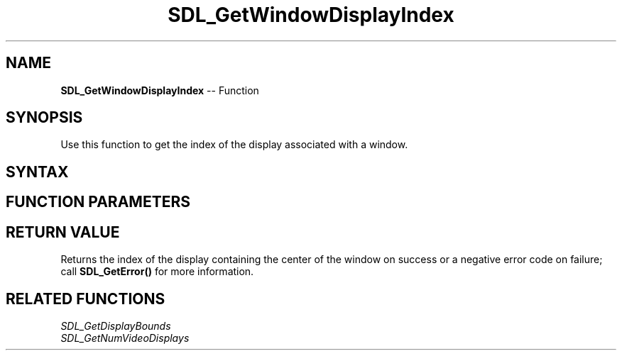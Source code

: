 .TH SDL_GetWindowDisplayIndex 3 "2018.10.07" "https://github.com/haxpor/sdl2-manpage" "SDL2"
.SH NAME
\fBSDL_GetWindowDisplayIndex\fR -- Function

.SH SYNOPSIS
Use this function to get the index of the display associated with a window.

.SH SYNTAX
.TS
tab(:) allbox;
a.
T{
.nf
int SDL_GetWindowDisplayIndex(SDL_Window*   window)
.fi
T}
.TE

.SH FUNCTION PARAMETERS
.TS
tab(:) allbox;
ab l.
window:T{
the window to query
T}
.TE

.SH RETURN VALUE
Returns the index of the display containing the center of the window on success or a negative error code on failure; call \fBSDL_GetError()\fR for more information.

.SH RELATED FUNCTIONS
\fISDL_GetDisplayBounds\fR
.br
\fISDL_GetNumVideoDisplays\fR
